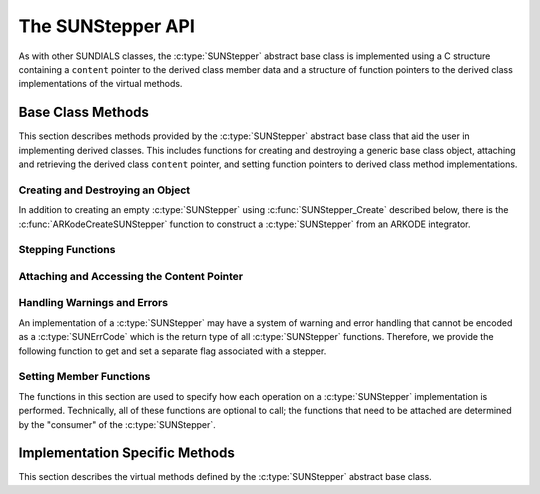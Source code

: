 .. ----------------------------------------------------------------
   Programmer(s): Steven B. Roberts @LLNL
                  David J. Gardner @ LLNL
   ----------------------------------------------------------------
   SUNDIALS Copyright Start
   Copyright (c) 2002-2024, Lawrence Livermore National Security
   and Southern Methodist University.
   All rights reserved.

   See the top-level LICENSE and NOTICE files for details.

   SPDX-License-Identifier: BSD-3-Clause
   SUNDIALS Copyright End
   ----------------------------------------------------------------

.. _SUNStepper.Description:

The SUNStepper API
==================

.. versionadded:: x.y.z

As with other SUNDIALS classes, the :c:type:`SUNStepper` abstract base class is
implemented using a C structure containing a ``content`` pointer to the derived
class member data and a structure of function pointers to the derived class
implementations of the virtual methods.

.. c:type:: SUNStepper

   An object for solving the IVP :eq:`SUNStepper_IVP`.

   The actual definition of the ``SUNStepper`` structure is kept private to
   allow for the object internals to change without impacting user code. The
   following sections describe the base class methods and the virtual methods
   that a must be provided by a derived class.

.. _SUNStepper.Description.BaseMethods:

Base Class Methods
------------------

This section describes methods provided by the :c:type:`SUNStepper` abstract
base class that aid the user in implementing derived classes. This includes
functions for creating and destroying a generic base class object, attaching and
retrieving the derived class ``content`` pointer, and setting function pointers
to derived class method implementations.

.. _SUNStepper.Description.BaseMethods.CreateDestroy:

Creating and Destroying an Object
^^^^^^^^^^^^^^^^^^^^^^^^^^^^^^^^^

In addition to creating an empty :c:type:`SUNStepper` using
:c:func:`SUNStepper_Create` described below, there is the
:c:func:`ARKodeCreateSUNStepper` function to construct a :c:type:`SUNStepper`
from an ARKODE integrator.

.. c:function:: SUNErrCode SUNStepper_Create(SUNContext sunctx, SUNStepper *stepper)

   This function creates a :c:type:`SUNStepper` object to which a user should
   attach the member data (content) pointer and method function pointers.

   :param sunctx: the SUNDIALS simulation context.
   :param stepper: a pointer to a stepper object.
   :return: A :c:type:`SUNErrCode` indicating success or failure.

   **Example usage:**

   .. code-block:: C

      /* create an instance of the base class */
      SUNStepper stepper = NULL;
      SUNErrCode err = SUNStepper_Create(sunctx, &stepper);

   .. note::

      See :numref:`SUNStepper.Description.BaseMethods.Content` and
      :numref:`SUNStepper.Description.BaseMethods.AttachFunctions`
      for details on how to attach member data and method function pointers.


.. c:function:: SUNErrCode SUNStepper_Destroy(SUNStepper *stepper)

   This function frees memory allocated by the :c:type:`SUNStepper` base class
   and uses the function pointer optionally specified with
   :c:type:`SUNStepper_SetDestroyFn` to free the content.

   :param stepper: a pointer to a stepper object.
   :return: A :c:type:`SUNErrCode` indicating success or failure.

   .. note::

      This function only frees memory allocated within the base class and the
      base class structure itself. The user is responsible for freeing any
      memory allocated for the member data (content).


.. _SUNStepper.Description.BaseMethods.SteppingFunctions:

Stepping Functions
^^^^^^^^^^^^^^^^^^

.. c:function:: SUNErrCode SUNStepper_Evolve(SUNStepper stepper, sunrealtype tout, N_Vector vret, sunrealtype* tret)

   This function evolves the ODE :eq:`SUNStepper_IVP` towards the time ``tout``
   and stores the solution at time ``tret`` in ``vret``.

   :param stepper: the stepper object.
   :param tout: the time to evolve towards.
   :param vret: on output, the state at time ``tret``.
   :param tret: the time corresponding to the output value ``vret``.
   :return: A :c:type:`SUNErrCode` indicating success or failure.


.. c:function:: SUNErrCode SUNStepper_FullRhs(SUNStepper stepper, sunrealtype t, N_Vector v, N_Vector f)

   This function computes the full right-hand side function of the ODE,
   :math:`f(t, v) + r(t)` in :eq:`SUNStepper_IVP` for a given value of the
   independent variable ``t`` and state vector ``v``.

   :param stepper: the stepper object.
   :param t: the current value of the independent variable.
   :param v: the current value of the dependent variable vector.
   :param f: the output vector for the ODE right-hand side,
      :math:`f(t, v) + r(t)`, in :eq:`SUNStepper_IVP`.
   :return: A :c:type:`SUNErrCode` indicating success or failure.


.. c:function:: SUNErrCode SUNStepper_Reset(SUNStepper stepper, sunrealtype tR, N_Vector vR)

   This function resets the stepper state to the provided independent variable
   value and dependent variable vector.

   :param stepper: the stepper object.
   :param tR: the value of the independent variable :math:`t_R`.
   :param vR: the value of the dependent variable vector :math:`v(t_R)`.
   :return: A :c:type:`SUNErrCode` indicating success or failure.


.. c:function:: SUNErrCode SUNStepper_SetStopTime(SUNStepper stepper, sunrealtype tstop)

   This function specifies the value of the independent variable :math:`t` past
   which the solution is not to proceed.

   :param stepper: the stepper object.
   :param tstop: stopping time for the stepper.
   :return: A :c:type:`SUNErrCode` indicating success or failure.


.. c:function:: SUNErrCode SUNStepper_SetForcing(SUNStepper stepper, sunrealtype tshift, sunrealtype tscale, N_Vector* forcing, int nforcing)
   
   This function sets the data necessary to compute the forcing term
   :eq:`SUNStepper_forcing`. This includes the shift and scaling factors for the
   normalized time :math:`\frac{t - t_{\text{shift}}}{t_{\text{scale}}}` and the
   array of polynomial coefficient vectors :math:`\widehat{f}_k`.

   :param stepper: a stepper object.
   :param tshift: the time shift to apply to the current time when computing
      the forcing, :math:`t_{\text{shift}}`.
   :param tscale: the time scaling to apply to the current time when computing
      the forcing, :math:`t_{\text{scale}}`.
   :param forcing: a pointer to an array of forcing vectors,
      :math:`\widehat{f}_k`.
   :param nforcing: the number of forcing vectors, :math:`n_{\text{forcing}}`. A
      value of 0 effectively eliminates the forcing term.
   :return: A :c:type:`SUNErrCode` indicating success or failure.

   .. note::

      When integrating the ODE :eq:`SUNStepper_IVP` the :c:type:`SUNStepper` is
      responsible for evaluating ODE right-hand side function :math:`f(t, v)` as
      well as computing and applying the forcing term :eq:`SUNStepper_forcing`
      to obtain the full right-hand side of the ODE :eq:`SUNStepper_IVP`.

.. _SUNStepper.Description.BaseMethods.Content:

Attaching and Accessing the Content Pointer
^^^^^^^^^^^^^^^^^^^^^^^^^^^^^^^^^^^^^^^^^^^

.. c:function:: SUNErrCode SUNStepper_SetContent(SUNStepper stepper, void *content)

   This function attaches a member data (content) pointer to a
   :c:type:`SUNStepper` object.

   :param stepper: a stepper object.
   :param content: a pointer to the stepper member data.
   :return: A :c:type:`SUNErrCode` indicating success or failure.


.. c:function:: SUNErrCode SUNStepper_GetContent(SUNStepper stepper, void **content)

   This function retrieves the member data (content) pointer from a
   :c:type:`SUNStepper` object.

   :param stepper: a stepper object.
   :param content: a pointer to set to the stepper member data pointer.
   :return: A :c:type:`SUNErrCode` indicating success or failure.


Handling Warnings and Errors
^^^^^^^^^^^^^^^^^^^^^^^^^^^^

An implementation of a :c:type:`SUNStepper` may have a system of warning and error
handling that cannot be encoded as a :c:type:`SUNErrCode` which is the return
type of all :c:type:`SUNStepper` functions. Therefore, we provide the following
function to get and set a separate flag associated with a stepper.

.. c:function:: SUNErrCode SUNStepper_SetLastFlag(SUNStepper stepper, int last_flag)

   This function sets a flag that can be used by :c:type:`SUNStepper` implementations to
   indicate warnings or errors that occurred during an operation, e.g.,
   :c:func:`SUNStepper_Evolve`.

   :param stepper: the stepper object.
   :param last_flag: the flag value.
   :return: A :c:type:`SUNErrCode` indicating success or failure.

.. c:function:: SUNErrCode SUNStepper_GetLastFlag(SUNStepper stepper, int *last_flag)

   This function provides the last value of the flag used by the :c:type:`SUNStepper`
   implementation to indicate warnings or errors that occurred during an
   operation, e.g., :c:func:`SUNStepper_Evolve`.

   :param stepper: the stepper object.
   :param last_flag: A pointer to where the flag value will be written.
   :return: A :c:type:`SUNErrCode` indicating success or failure.


.. _SUNStepper.Description.BaseMethods.AttachFunctions:

Setting Member Functions
^^^^^^^^^^^^^^^^^^^^^^^^

The functions in this section are used to specify how each operation on a
:c:type:`SUNStepper` implementation is performed. Technically, all of these
functions are optional to call; the functions that need to be attached are
determined by the "consumer" of the :c:type:`SUNStepper`.

.. c:function:: SUNErrCode SUNStepper_SetEvolveFn(SUNStepper stepper, SUNStepperEvolveFn fn)

   This function attaches a :c:type:`SUNStepperEvolveFn` function to a
   :c:type:`SUNStepper` object.

   :param stepper: a stepper object.
   :param fn: the :c:type:`SUNStepperEvolveFn` function to attach.
   :return: A :c:type:`SUNErrCode` indicating success or failure.


.. c:function:: SUNErrCode SUNStepper_SetFullRhsFn(SUNStepper stepper, SUNStepperFullRhsFn fn)

   This function attaches a :c:type:`SUNStepperFullRhsFn` function to a
   :c:type:`SUNStepper` object.

   :param stepper: a stepper object.
   :param fn: the :c:type:`SUNStepperFullRhsFn` function to attach.
   :return: A :c:type:`SUNErrCode` indicating success or failure.


.. c:function:: SUNErrCode SUNStepper_SetResetFn(SUNStepper stepper, SUNStepperResetFn fn)

   This function attaches a :c:type:`SUNStepperResetFn` function to a
   :c:type:`SUNStepper` object.

   :param stepper: a stepper object.
   :param fn: the :c:type:`SUNStepperResetFn` function to attach.
   :return: A :c:type:`SUNErrCode` indicating success or failure.


.. c:function:: SUNErrCode SUNStepper_SetStopTimeFn(SUNStepper stepper, SUNStepperSetStopTimeFn fn)

   This function attaches a :c:type:`SUNStepperSetStopTimeFn` function to a
   :c:type:`SUNStepper` object.

   :param stepper: a stepper object.
   :param fn: the :c:type:`SUNStepperSetStopTimeFn` function to attach.
   :return: A :c:type:`SUNErrCode` indicating success or failure.


.. c:function:: SUNErrCode SUNStepper_SetForcingFn(SUNStepper stepper, SUNStepperSetForcingFn fn)

   This function attaches a :c:type:`SUNStepperSetForcingFn` function to a
   :c:type:`SUNStepper` object.

   :param stepper: a stepper object.
   :param fn: the :c:type:`SUNStepperSetForcingFn` function to attach.
   :return: A :c:type:`SUNErrCode` indicating success or failure.


.. c:function:: SUNErrCode SUNStepper_SetDestroyFn(SUNStepper stepper, SUNStepperDestroyFn fn)

   This function attaches a :c:type:`SUNStepperDestroyFn` function to a
   :c:type:`SUNStepper`. The provided function is responsible for freeing any
   memory allocated for the :c:type:`SUNStepper` content.

   :param stepper: a stepper object.
   :param fn: the :c:type:`SUNStepperDestroyFn` function to attach.
   :return: A :c:type:`SUNErrCode` indicating success or failure.


.. _SUNStepper.Description.ImplMethods:

Implementation Specific Methods
-------------------------------

This section describes the virtual methods defined by the :c:type:`SUNStepper`
abstract base class.


.. c:type:: SUNErrCode (*SUNStepperEvolveFn)(SUNStepper stepper, sunrealtype tout, N_Vector v, sunrealtype* tret, int* stop_reason)

   This type represents a function with the signature of
   :c:func:`SUNStepper_Evolve`.


.. c:type:: SUNErrCode (*SUNStepperFullRhsFn)(SUNStepper stepper, sunrealtype t, N_Vector v, N_Vector f)

   This type represents a function with the signature of
   :c:func:`SUNStepper_FullRhs`.


.. c:type:: SUNErrCode (*SUNStepperResetFn)(SUNStepper stepper, sunrealtype tR, N_Vector vR)

   This type represents a function with the signature of
   :c:func:`SUNStepper_Reset`.


.. c:type:: SUNErrCode (*SUNStepperSetStopTimeFn)(SUNStepper stepper, sunrealtype tstop)

   This type represents a function with the signature of
   :c:func:`SUNStepper_SetStopTime`.


.. c:type:: SUNErrCode (*SUNStepperSetForcingFn)(SUNStepper stepper, sunrealtype tshift, sunrealtype tscale, N_Vector* forcing, int nforcing)

   This type represents a function with the signature of
   :c:func:`SUNStepper_SetForcing`.


.. c:type:: SUNErrCode (*SUNStepperDestroyFn)(SUNStepper stepper)

   This type represents a function with the signature similar to
   :c:func:`SUNStepper_Destroy` for freeing the content associated with a
   :c:type:`SUNStepper`.
